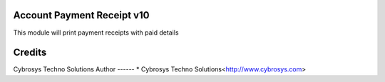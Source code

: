Account Payment Receipt v10
===========================

This module will print payment receipts with paid details


Credits
=======
Cybrosys Techno Solutions
Author
------
* Cybrosys Techno Solutions<http://www.cybrosys.com>
